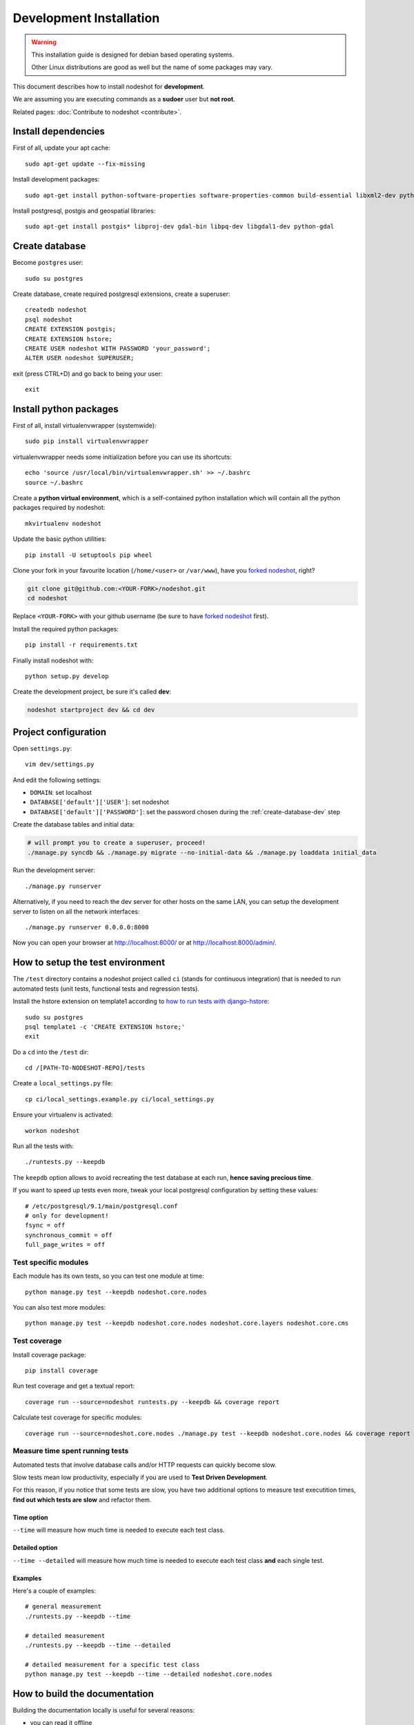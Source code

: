 ************************
Development Installation
************************

.. warning::
    This installation guide is designed for debian based operating systems.

    Other Linux distributions are good as well but the name of some packages may vary.

This document describes how to install nodeshot for **development**.

We are assuming you are executing commands as a **sudoer** user but **not root**.

Related pages: :doc:`Contribute to nodeshot <contribute>`.

.. _install-dependencies-dev:

====================
Install dependencies
====================

First of all, update your apt cache::

    sudo apt-get update --fix-missing

Install development packages::

    sudo apt-get install python-software-properties software-properties-common build-essential libxml2-dev python-setuptools python-virtualenv python-dev binutils libjson0-dev libjpeg-dev libffi-dev wget git

Install postgresql, postgis and geospatial libraries::

    sudo apt-get install postgis* libproj-dev gdal-bin libpq-dev libgdal1-dev python-gdal

.. _create-database-dev:

===============
Create database
===============

Become ``postgres`` user::

    sudo su postgres

Create database, create required postgresql extensions,
create a superuser::

    createdb nodeshot
    psql nodeshot
    CREATE EXTENSION postgis;
    CREATE EXTENSION hstore;
    CREATE USER nodeshot WITH PASSWORD 'your_password';
    ALTER USER nodeshot SUPERUSER;

exit (press CTRL+D) and go back to being your user::

    exit

.. _install-python-packages-dev:

=======================
Install python packages
=======================

First of all, install virtualenvwrapper (systemwide)::

    sudo pip install virtualenvwrapper

virtualenvwrapper needs some initialization before you can use its shortcuts::

    echo 'source /usr/local/bin/virtualenvwrapper.sh' >> ~/.bashrc
    source ~/.bashrc

Create a **python virtual environment**, which is a self-contained python installation
which will contain all the python packages required by nodeshot::

    mkvirtualenv nodeshot

Update the basic python utilities::

    pip install -U setuptools pip wheel

Clone your fork in your favourite location (``/home/<user>`` or ``/var/www``), have you `forked nodeshot`_, right?

.. code-block:: bash

    git clone git@github.com:<YOUR-FORK>/nodeshot.git
    cd nodeshot

Replace ``<YOUR-FORK>`` with your github username (be sure to have `forked nodeshot`_ first).

.. _forked nodeshot: https://github.com/ninuxorg/nodeshot/fork

Install the required python packages::

    pip install -r requirements.txt

Finally install nodeshot with::

    python setup.py develop

Create the development project, be sure it's called **dev**:

.. code-block:: bash

    nodeshot startproject dev && cd dev

.. _project-configuration-dev:

=====================
Project configuration
=====================

Open ``settings.py``::

    vim dev/settings.py

And edit the following settings:

* ``DOMAIN``: set localhost
* ``DATABASE['default']['USER']``: set nodeshot
* ``DATABASE['default']['PASSWORD']``: set the password chosen during the :ref:`create-database-dev` step

Create the database tables and initial data:

.. code-block:: bash

    # will prompt you to create a superuser, proceed!
    ./manage.py syncdb && ./manage.py migrate --no-initial-data && ./manage.py loaddata initial_data

Run the development server::

    ./manage.py runserver

Alternatively, if you need to reach the dev server for other hosts on the same LAN,
you can setup the development server to listen on all the network interfaces::

    ./manage.py runserver 0.0.0.0:8000

Now you can open your browser at http://localhost:8000/ or at http://localhost:8000/admin/.

.. _test-env:

=================================
How to setup the test environment
=================================

The ``/test`` directory contains a nodeshot project called ``ci`` (stands for continuous integration)
that is needed to run automated tests (unit tests, functional tests and regression tests).

Install the hstore extension on template1 according to `how to run tests with django-hstore`_::

    sudo su postgres
    psql template1 -c 'CREATE EXTENSION hstore;'
    exit

.. _how to run tests with django-hstore: http://djangonauts.github.io/django-hstore/#_running_tests

Do a ``cd`` into the ``/test`` dir::

    cd /[PATH-TO-NODESHOT-REPO]/tests

Create a ``local_settings.py`` file::

    cp ci/local_settings.example.py ci/local_settings.py

Ensure your virtualenv is activated::

    workon nodeshot

Run all the tests with::

    ./runtests.py --keepdb

The ``keepdb`` option allows to avoid recreating the test database at each run, **hence saving precious time**.

If you want to speed up tests even more, tweak your local postgresql configuration by setting these values::

    # /etc/postgresql/9.1/main/postgresql.conf
    # only for development!
    fsync = off
    synchronous_commit = off
    full_page_writes = off

Test specific modules
---------------------

Each module has its own tests, so you can test one module at time::

    python manage.py test --keepdb nodeshot.core.nodes

You can also test more modules::

    python manage.py test --keepdb nodeshot.core.nodes nodeshot.core.layers nodeshot.core.cms

.. _test-coverage:

Test coverage
-------------

Install coverage package::

    pip install coverage

Run test coverage and get a textual report::

    coverage run --source=nodeshot runtests.py --keepdb && coverage report

Calculate test coverage for specific modules::

    coverage run --source=nodeshot.core.nodes ./manage.py test --keepdb nodeshot.core.nodes && coverage report

Measure time spent running tests
--------------------------------

Automated tests that involve database calls and/or HTTP requests can quickly become slow.

Slow tests mean low productivity, especially if you are used to **Test Driven Development**.

For this reason, if you notice that some tests are slow, you have two additional options to measure test executition times,
**find out which tests are slow** and refactor them.

Time option
^^^^^^^^^^^

``--time`` will measure how much time is needed to execute each test class.

Detailed option
^^^^^^^^^^^^^^^

``--time --detailed`` will measure how much time is needed to execute each test class **and** each single test.

Examples
^^^^^^^^

Here's a couple of examples::

    # general measurement
    ./runtests.py --keepdb --time

    # detailed measurement
    ./runtests.py --keepdb --time --detailed

    # detailed measurement for a specific test class
    python manage.py test --keepdb --time --detailed nodeshot.core.nodes

.. _build-the-docs:

==============================
How to build the documentation
==============================

Building the documentation locally is useful for several reasons:

* you can read it offline
* you can edit it locally
* you can preview the changes locally before sending any pull request

So let's **build the docs**!

Install sphinx::

    workon nodeshot
    pip install sphinx

Do a ``cd`` into the ``/docs`` dir::

    cd /[PATH-TO-NODESHOT-REPO]/docs

Now build the docs with::

    make html

Quite some html files have been created, you can browse those HTML files in a web browser and it should work.

The format used in the docs is **reStructured Text** while the python package used is **python-sphinx**.

`Read more information about Sphinx and reStructured Text`_.

.. _Read more information about Sphinx and reStructured Text: http://sphinx-doc.org/tutorial.html

.. _contribute-dev:

==========
Contribute
==========

**If you intend to contribute to nodeshot**, be sure to read :doc:`How to contribute to nodeshot <contribute>`.
